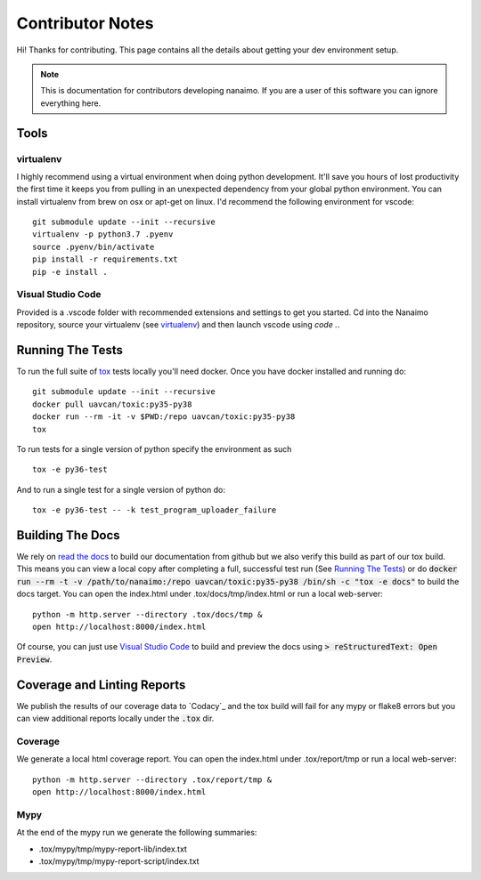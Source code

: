 #####################
Contributor Notes
#####################

Hi! Thanks for contributing. This page contains all the details about getting
your dev environment setup.

.. note::

    This is documentation for contributors developing nanaimo. If you are
    a user of this software you can ignore everything here.

************************************************
Tools
************************************************

virtualenv
================================================

I highly recommend using a virtual environment when doing python development. It'll save you
hours of lost productivity the first time it keeps you from pulling in an unexpected dependency
from your global python environment. You can install virtualenv from brew on osx or apt-get on
linux. I'd recommend the following environment for vscode::

    git submodule update --init --recursive
    virtualenv -p python3.7 .pyenv
    source .pyenv/bin/activate
    pip install -r requirements.txt
    pip -e install .


Visual Studio Code
================================================

Provided is a .vscode folder with recommended extensions and settings to get you started. Cd into the
Nanaimo repository, source your virtualenv (see virtualenv_) and then launch vscode using `code .`.


************************************************
Running The Tests
************************************************

To run the full suite of `tox`_ tests locally you'll need docker. Once you have docker installed
and running do::

    git submodule update --init --recursive
    docker pull uavcan/toxic:py35-py38
    docker run --rm -it -v $PWD:/repo uavcan/toxic:py35-py38
    tox

To run tests for a single version of python specify the environment as such ::

    tox -e py36-test

And to run a single test for a single version of python do::

    tox -e py36-test -- -k test_program_uploader_failure

************************************************
Building The Docs
************************************************

We rely on `read the docs`_ to build our documentation from github but we also verify this build
as part of our tox build. This means you can view a local copy after completing a full, successful
test run (See `Running The Tests`_) or do
:code:`docker run --rm -t -v /path/to/nanaimo:/repo uavcan/toxic:py35-py38 /bin/sh -c
"tox -e docs"` to build the docs target.
You can open the index.html under .tox/docs/tmp/index.html or run a local web-server::

    python -m http.server --directory .tox/docs/tmp &
    open http://localhost:8000/index.html

Of course, you can just use `Visual Studio Code`_ to build and preview the docs using
:code:`> reStructuredText: Open Preview`.

************************************************
Coverage and Linting Reports
************************************************

We publish the results of our coverage data to `Codacy`_ and the tox build will fail for any mypy
or flake8 errors but you can view additional reports locally under the :code:`.tox` dir.

Coverage
================================================

We generate a local html coverage report. You can open the index.html under .tox/report/tmp
or run a local web-server::

    python -m http.server --directory .tox/report/tmp &
    open http://localhost:8000/index.html

Mypy
================================================

At the end of the mypy run we generate the following summaries:

- .tox/mypy/tmp/mypy-report-lib/index.txt
- .tox/mypy/tmp/mypy-report-script/index.txt


.. _`read the docs`: https://readthedocs.org/
.. _`tox`: https://tox.readthedocs.io/en/latest/
